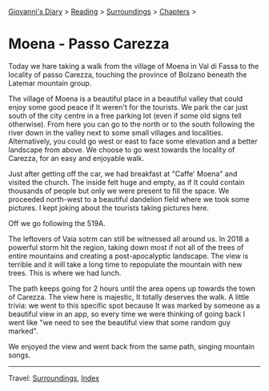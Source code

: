 #+startup: content indent

[[file:../../index.org][Giovanni's Diary]] > [[file:../reading.org][Reading]] > [[file:surroundings.org][Surroundings]] > [[file:chapters.org][Chapters]] >

* Moena - Passo Carezza
:PROPERTIES:
:RSS: true
:DATE: 05 May 2025 00:00 GMT
:CATEGORY: Surroundings
:AUTHOR: Giovanni Santini
:LINK: https://giovanni-diary.netlify.app/reading/surroundings/moena-pass-carezza.html
:END:
#+INDEX: Giovanni's Diary!Reading!Surroundings!Moena - Passo Carezza

Today we hare taking a walk from the village of Moena in Val di Fassa
to the locality of passo Carezza, touching the province of Bolzano
beneath the Latemar mountain group.

#+CAPTION: Path taken on map
#+NAME:   fig:path-map
#+ATTR_ORG: :align center
#+ATTR_HTML: :align center
#+ATTR_HTML: :width 600px
#+ATTR_ORG: :width 600px
[[./images/moena-map.jpg]]

The village of Moena is a beautiful place in a beautiful valley that
could enjoy some good peace if It weren't for the tourists. We park
the car just south of the city centre in a free parking lot (even if
some old signs tell otherwise). From here you can go to the north or
to the south following the river down in the valley next to some small
villages and localities. Alternatively, you could go west or east to
face some elevation and a better landscape from above. We choose to
go west towards the locality of Carezza, for an easy and enjoyable
walk.

#+CAPTION: Parking lot
#+NAME:   fig:moena-parking-lot
#+ATTR_ORG: :align center
#+ATTR_HTML: :align center
#+ATTR_HTML: :width 600px
#+ATTR_ORG: :width 600px
[[./images/moena-parking.jpeg]]

Just after getting off the car, we had breakfast at "Caffe' Moena"
and visited the church. The inside felt huge and empty, as if It
could contain thousands of people but only we were present to fill
the space. We proceeded north-west to a beautiful dandelion field
where we took some pictures. I kept joking about the tourists taking
pictures here.

#+CAPTION: Flower field
#+NAME:   fig:moena-flower-field
#+ATTR_ORG: :align center
#+ATTR_HTML: :align center
#+ATTR_HTML: :width 600px
#+ATTR_ORG: :width 600px
[[./images/moena-crossing.jpeg]]

Off we go following the 519A.

#+CAPTION: SAT Sign
#+NAME:   fig:mount-celva-bassa
#+ATTR_ORG: :align center
#+ATTR_HTML: :align center
#+ATTR_HTML: :width 600px
#+ATTR_ORG: :width 600px
[[./images/moena-sign2.jpeg]]

#+CAPTION: Moena village from above
#+NAME:   fig:moena-village
#+ATTR_ORG: :align center
#+ATTR_HTML: :align center
#+ATTR_HTML: :width 600px
#+ATTR_ORG: :width 600px
[[./images/moena-city2.jpeg]]

The leftovers of Vaia sotrm can still be witnessed all around us.
In 2018 a powerful storm hit the region, taking down most if not
all of the trees of entire mountains and creating a post-apocalyptic
landscape. The view is terrible and it will take a long time to
repopulate the mountain with new trees. This is where we had lunch.

#+CAPTION: Destruction of vaia
#+NAME:   fig:moena-vaia
#+ATTR_ORG: :align center
#+ATTR_HTML: :align center
#+ATTR_HTML: :width 600px
#+ATTR_ORG: :width 600px
[[./images/moena-vaia.jpg]]

The path keeps going for 2 hours until the area opens up towards the
town of Carezza. The view here is majestic, It totally deserves the
walk. A little trivia: we went to this specific spot because It was
marked by someone as a beautiful view in an app, so every time we were
thinking of going back I went like "we need to see the beautiful view
that some random guy marked".

#+CAPTION: View
#+NAME:   fig:moena-view
#+ATTR_ORG: :align center
#+ATTR_HTML: :align center
#+ATTR_HTML: :width 600px
#+ATTR_ORG: :width 600px
[[./images/moena-view3.jpg]]

We enjoyed the view and went back from the same path, singing
mountain songs.

-----

Travel: [[file:surroundings.org][Surroundings]], [[file:../../theindex.org][Index]]
